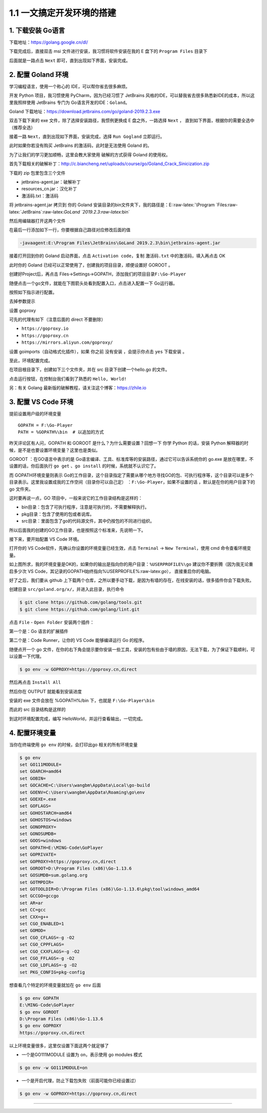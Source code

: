 1.1 一文搞定开发环境的搭建
==========================

|image0|

1. 下载安装 Go语言
------------------

下载地址：https://golang.google.cn/dl/

|image1|

下载完成后，直接双击 msi 文件进行安装，我习惯将软件安装在我的 E 盘下的
``Program Files`` 目录下

|image2|

后面就是一路点击 ``Next`` 即可，直到出现如下界面，安装完成。

|image3|

2. 配置 Goland 环境
-------------------

学习编程语言，使用一个称心的 IDE，可以帮你省去很多麻烦。

开发 Python 项目，我习惯使用 PyCharm，因为已经习惯了 JetBrains
风格的IDE，可以替我省去很多熟悉新IDE的成本，所以这里我照样使用 JetBrains
专门为 Go语言开发的IDE：\ ``Goland``\ 。

Goland 下载地址：https://download.jetbrains.com/go/goland-2019.2.3.exe

双击下载下来的 exe 文件，除了选择安装路径，我惯例更换成 E
盘之外，一路选择 ``Next`` ，
直到如下界面，根据你的需要全选中（推荐全选）

|image4|

接着一路 ``Next``\ ，直到出现如下界面，安装完成，选择 ``Run Gogland``
立即运行。

|image5|

此时如果你若没有购买 JetBrains 的激活码，此时是无法使用 Goland 的。

|image6|

为了让我们的学习更加顺畅，这里会教大家使用 破解的方式获得 Goland
的使用权。

首先下载相关的破解补丁：http://c.biancheng.net/uploads/course/go/Goland_Crack_Sinicization.zip

下载的 zip 包里包含三个文件

|image7|

-  jetbrains-agent.jar：破解补丁
-  resources_cn.jar：汉化补丁
-  激活码.txt：激活码

将 jetbrains-agent.jar 拷贝到 你的 Goland
安装目录的bin文件夹下，我的路径是：E::raw-latex:`\Program `Files:raw-latex:`\JetBrains`:raw-latex:`\GoLand `2019.2.3:raw-latex:`\bin`

然后用编辑器打开这两个文件

|image8|

在最后一行添加如下一行，你要根据自己路径对应修改后面的值

.. code:: shell

   -javaagent:E:\Program Files\JetBrains\GoLand 2019.2.3\bin\jetbrains-agent.jar

接着打开回到你的 Goland 启动界面，点击 ``Activation code``\ ，复制
``激活码.txt`` 中的激活码，填入再点击 OK

|image9|

此时你的 Goland 已经可以正常使用了，创建我的项目目录，顺便设置好 GOROOT
。

|image10|

创建好Project后，再点击
Files->Settings->GOPATH，添加我们的项目目录\ ``F:\Go-Player``

|image11|

随便点击一个go文件，就能在下图箭头处看到配置入口，点击进入配置一下
Go运行器。

|image12|

按照如下指示进行配置。

|image13|

去掉参数提示

|image14|

设置 goproxy

|image15|

可先的代理有如下（注意后面的 direct 不要删除）

-  ``https://goproxy.io``
-  ``https://goproxy.cn``
-  ``https://mirrors.aliyun.com/goproxy/``

设置 goimports（自动格式化插件），如果 你之前 没有安装 ，会提示你点击
``yes`` 下载安装 。

|image16|

至此，环境配置完成。

在项目根目录下，创建如下三个文件夹，并在 src 目录下创建一个hello.go
的文件。

|image17|

点击运行按钮，在控制台我们看到了熟悉的 ``Hello, World!``

|image18|

另：有关 Golang 最新版的破解教程，请关注这个博客：https://zhile.io

3. 配置 VS Code 环境
--------------------

提前设置用户级的环境变量

::

   GOPATH = F:\Go-Player
   PATH = %GOPATH%\bin  # 以追加的方式

昨天评论区有人问，GOPATH 和 GOROOT 是什么？为什么需要设置？回想一下 你学
Python 的话，安装 Python
解释器的时候，是不是也要设置环境变量？这里也是类似。

GOROOT ：在GO语言中表示的是
Go语言编译、工具、标准库等的安装路径，通过它可以告诉系统你的 go.exe
是放在哪里，不设置的话，你后面执行 ``go get`` 、\ ``go install``
的时候，系统就不认识它了。

而 GOPATH环境变量则表示
Go的工作目录，这个目录指定了需要从哪个地方寻找GO的包、可执行程序等，这个目录可以是多个目录表示。这里我设置成我的工作空间（目录你可以自己定）
：\ ``F:\Go-Player``\ ，如果不设置的话 ，默认是在你的用户目录下的 go
文件夹。

这时要再说一点，GO 项目中，一般来说它的工作目录结构是这样的：

-  bin目录：包含了可执行程序，注意是可执行的，不需要解释执行。

-  pkg目录：包含了使用的包或者说库。

-  src目录：里面包含了go的代码源文件，其中仍按包的不同进行组织。

所以后面我的创建的GO工作目录，也是按照这个标准来，先说明一下。

接下来，要开始配置 VS Code 环境。

打开你的 VS Code软件，先确认你设置的环境变量已经生效，点击 ``Terminal``
-> ``New Terminal``\ ，使用 cmd 命令查看环境变量。

|image19|

如上图所求，我的环境变量是OK的，如果你的输出是指向你的用户目录：\ ``%USERPROFILE%\go``
建议你不要折腾（因为我无论重启多少次 VS
Code，其记录的GOPATH始终指向%USERPROFILE%:raw-latex:`\go`），
直接重启你的电脑。

好了之后，我们要从 github
上下载两个仓库，之所以要手动下载，是因为有墙的存在，在线安装的话，很多插件你会下载失败。

创建目录 ``src/goland.org/x/``\ ，并进入此目录，执行命令

.. code:: shell

   $ git clone https://github.com/golang/tools.git
   $ git clone https://github.com/golang/lint.git

点击 ``File`` - ``Open Folder`` 安装两个插件：

第一个是：Go 语言的扩展插件

|image20|

第二个是：Code Runner，让你的 VS Code 能够编译运行 Go 的程序。

|image21|

随便点开一个 go
文件，在你的右下角会提示要你安装一些工具，安装的包有些由于墙的原因，无法下载，为了保证下载顺利，可以设置一下代理。

.. code:: shell

   $ go env -w GOPROXY=https://goproxy.cn,direct

然后再点击 ``Install All``

|image22|

然后你在 OUTPUT 就能看到安装进度

|image23|

安装的 exe 文件会放在 %GOPATH%/bin 下，也就是 ``F:\Go-Player\bin``

|image24|

而此的 src 目录结构是这样的

|image25|

到这时环境配置完成，编写 HelloWorld，并运行查看输出，一切完成。

|image26|

4. 配置环境变量
---------------

当你在终端使用 ``go env`` 的时候，会打印出go 相关的所有环境变量

.. code:: shell

   $ go env
   set GO111MODULE=
   set GOARCH=amd64
   set GOBIN=
   set GOCACHE=C:\Users\wangbm\AppData\Local\go-build
   set GOENV=C:\Users\wangbm\AppData\Roaming\go\env
   set GOEXE=.exe
   set GOFLAGS=
   set GOHOSTARCH=amd64
   set GOHOSTOS=windows
   set GONOPROXY=
   set GONOSUMDB=
   set GOOS=windows
   set GOPATH=E:\MING-Code\GoPlayer
   set GOPRIVATE=
   set GOPROXY=https://goproxy.cn,direct
   set GOROOT=D:\Program Files (x86)\Go-1.13.6
   set GOSUMDB=sum.golang.org
   set GOTMPDIR=
   set GOTOOLDIR=D:\Program Files (x86)\Go-1.13.6\pkg\tool\windows_amd64
   set GCCGO=gccgo
   set AR=ar
   set CC=gcc
   set CXX=g++
   set CGO_ENABLED=1
   set GOMOD=
   set CGO_CFLAGS=-g -O2
   set CGO_CPPFLAGS=
   set CGO_CXXFLAGS=-g -O2
   set CGO_FFLAGS=-g -O2
   set CGO_LDFLAGS=-g -O2
   set PKG_CONFIG=pkg-config

想查看几个特定的环境变量就加在 ``go env`` 后面

.. code:: shell

   $ go env GOPATH
   E:\MING-Code\GoPlayer
   $ go env GOROOT
   D:\Program Files (x86)\Go-1.13.6
   $ go env GOPROXY
   https://goproxy.cn,direct

以上环境变量很多，这里仅设置下面这两个就足够了

-  一个是GO111MODULE 设置为 on，表示使用 go modules 模式

.. code:: shell

   $ go env -w GO111MODULE=on

-  一个是开启代理，防止下载包失败（前面可能你已经设置过）

.. code:: shell

   $ go env -w GOPROXY=https://goproxy.cn,direct

--------------

|image27|

.. |image0| image:: http://image.iswbm.com/20200607145423.png
.. |image1| image:: http://image.python-online.cn/20200102220841.png
.. |image2| image:: http://image.python-online.cn/20200102221555.png
.. |image3| image:: http://image.python-online.cn/20200102221840.png
.. |image4| image:: http://image.python-online.cn/20200102221932.png
.. |image5| image:: http://image.python-online.cn/20200102222123.png
.. |image6| image:: http://image.python-online.cn/20200102222635.png
.. |image7| image:: http://image.python-online.cn/20200102222907.png
.. |image8| image:: http://image.python-online.cn/20200102223113.png
.. |image9| image:: http://image.python-online.cn/20200102223451.png
.. |image10| image:: http://image.python-online.cn/20200102223946.png
.. |image11| image:: http://image.python-online.cn/20200102224643.png
.. |image12| image:: http://image.python-online.cn/20200102225750.png
.. |image13| image:: http://image.python-online.cn/20200102225349.png
.. |image14| image:: http://image.python-online.cn/20200127192147.png
.. |image15| image:: http://image.python-online.cn/20200127192512.png
.. |image16| image:: http://image.python-online.cn/20200127192748.png
.. |image17| image:: http://image.python-online.cn/20200102224417.png
.. |image18| image:: http://image.python-online.cn/20200102225550.png
.. |image19| image:: http://image.python-online.cn/20200109210630.png
.. |image20| image:: http://image.python-online.cn/20200108202934.png
.. |image21| image:: http://image.python-online.cn/20200109153948.png
.. |image22| image:: http://image.python-online.cn/20200109210654.png
.. |image23| image:: http://image.python-online.cn/20200109211543.png
.. |image24| image:: http://image.python-online.cn/20200109213056.png
.. |image25| image:: http://image.python-online.cn/20200109214117.png
.. |image26| image:: http://image.python-online.cn/20200109154657.png
.. |image27| image:: http://image.python-online.cn/image-20200320125724880.png

